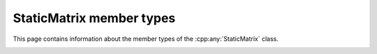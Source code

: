 .. Copyright (c) 2020, J. D. Mitchell

   Distributed under the terms of the GPL license version 3.

   The full license is in the file LICENSE, distributed with this software.

StaticMatrix member types
=========================

.. cpp:namespace:: libsemigroups::StaticMatrix

This page contains information about the member types of the
:cpp:any:`StaticMatrix` class.

.. _staticmatrix_scalar_type:
.. cpp:type:: scalar_type = Scalar
    
   The type of the entries in the matrix.

.. _staticmatrix_scalar_reference:
.. cpp:type:: scalar_reference = Scalar&
    
   The type of references to the entries in the matrix (might not be
   :code:`Scalar&`).

.. _staticmatrix_scalar_const_reference:
.. cpp:type:: scalar_const_reference = Scalar const&
    
   The type of references to the entries in the matrix (might not be
   :code:`Scalar const&`).

.. _staticmatrix_row_type:
.. cpp:type:: Row = StaticMatrix<PlusOp, ProdOp, ZeroOp, OneOp, 1, C, Scalar>
    
   The type of a row of a :cpp:any:`StaticMatrix`. 

.. _staticmatrix_rowview_type:
.. cpp:type:: RowView = StaticRowView<PlusOp, ProdOp, ZeroOp, OneOp, C, Scalar>
    
   The type of a row view into a :cpp:any:`StaticMatrix`. 

.. _staticmatrix_plus:
.. cpp:type:: Plus = PlusOp
    
   The template parameter ``PlusOp``.

.. _staticmatrix_prod:
.. cpp:type:: Prod = ProdOp
    
   The template parameter ``ProdOp``.

.. _staticmatrix_zero:
.. cpp:type:: Zero = ZeroOp
    
   The template parameter ``ZeroOp``.

.. _staticmatrix_one:
.. cpp:type:: One = OneOp
    
   The template parameter ``OneOp``.

.. _staticmatrix_semiring_type:
.. cpp:type:: semiring_type = void
    
   The type of the semiring over which the matrix is defined is ``void``
   because there's no semiring object, the arithmetic is defined by the
   template paramaters.
